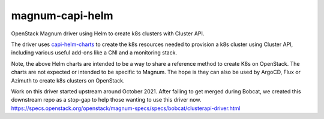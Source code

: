 ===============================
magnum-capi-helm
===============================

OpenStack Magnum driver using Helm to create k8s clusters
with Cluster API.

The driver uses `capi-helm-charts <https://github.com/stackhpc/capi-helm-charts>`_
to create the k8s resources needed to provision a k8s cluster using
Cluster API, including various useful add-ons like a CNI and a monitoring
stack.


Note, the above Helm charts are intended to be
a way to share a reference method to create K8s
on OpenStack. The charts are not expected or
intended to be specific to Magnum. The hope is
they can also be used by ArgoCD, Flux or Azimuth
to create k8s clusters on OpenStack.

Work on this driver started upstream around October 2021.
After failing to get merged during Bobcat,
we created this downstream repo as a stop-gap to help
those wanting to use this driver now.
https://specs.openstack.org/openstack/magnum-specs/specs/bobcat/clusterapi-driver.html

